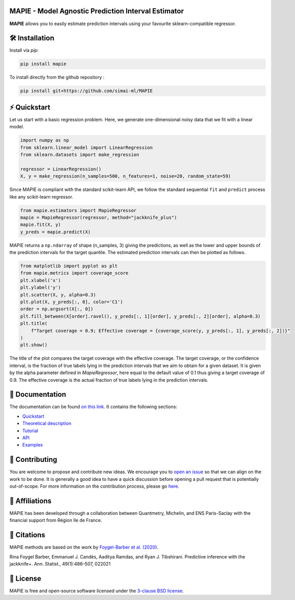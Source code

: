 .. -*- mode: rst -*-

|Travis|_ |AppVeyor|_ |Codecov|_ |CircleCI|_ |ReadTheDocs|_ |License|_ |PythonVersion|_ |PyPi|_

.. |Travis| image:: https://travis-ci.com/simai-ml/MAPIE.svg?branch=master
.. _Travis: https://travis-ci.com/simai-ml/MAPIE

.. |AppVeyor| image:: https://ci.appveyor.com/api/projects/status/js4d7km6ckr801nj/branch/master?svg=true
.. _AppVeyor: https://ci.appveyor.com/project/gmartinonQM/mapie

.. |Codecov| image:: https://codecov.io/gh/simai-ml/MAPIE/branch/master/graph/badge.svg?token=F2S6KYH4V1
.. _Codecov: https://codecov.io/gh/simai-ml/MAPIE

.. |CircleCI| image:: https://circleci.com/gh/simai-ml/MAPIE.svg?style=shield&circle-token=:circle-token
.. _CircleCI: https://circleci.com/gh/simai-ml/MAPIE

.. |ReadTheDocs| image:: https://readthedocs.org/projects/mapie/badge
.. _ReadTheDocs: https://mapie.readthedocs.io/en/latest

.. |License| image:: https://img.shields.io/github/license/simai-ml/MAPIE
.. _License: https://github.com/simai-ml/MAPIE/blob/master/LICENSE

.. |PythonVersion| image:: https://img.shields.io/pypi/pyversions/mapie
.. _PythonVersion: https://pypi.org/project/mapie/

.. |PyPi| image:: https://img.shields.io/pypi/v/mapie
.. _PyPi: https://pypi.org/project/mapie/


.. image:: https://github.com/simai-ml/MAPIE/raw/master/doc/images/mapie_logo_nobg_cut.png
    :width: 400
    :align: center



MAPIE - Model Agnostic Prediction Interval Estimator
====================================================

**MAPIE** allows you to easily estimate prediction intervals using your favourite sklearn-compatible regressor.



🛠 Installation
===============

Install via `pip`:

.. code:: python

    pip install mapie

To install directly from the github repository :

.. code:: python

    pip install git+https://github.com/simai-ml/MAPIE


⚡️ Quickstart
==============

Let us start with a basic regression problem. 
Here, we generate one-dimensional noisy data that we fit with a linear model.

.. code:: python

    import numpy as np
    from sklearn.linear_model import LinearRegression
    from sklearn.datasets import make_regression

    regressor = LinearRegression()
    X, y = make_regression(n_samples=500, n_features=1, noise=20, random_state=59)

Since MAPIE is compliant with the standard scikit-learn API, we follow the standard
sequential ``fit`` and ``predict`` process  like any scikit-learn regressor.

.. code:: python

    from mapie.estimators import MapieRegressor
    mapie = MapieRegressor(regressor, method="jackknife_plus")
    mapie.fit(X, y)
    y_preds = mapie.predict(X)


MAPIE returns a ``np.ndarray`` of shape (n_samples, 3) giving the predictions,
as well as the lower and upper bounds of the prediction intervals for the target quantile.
The estimated prediction intervals can then be plotted as follows. 

.. code:: python
    
    from matplotlib import pyplot as plt
    from mapie.metrics import coverage_score
    plt.xlabel('x')
    plt.ylabel('y')
    plt.scatter(X, y, alpha=0.3)
    plt.plot(X, y_preds[:, 0], color='C1')
    order = np.argsort(X[:, 0])
    plt.fill_between(X[order].ravel(), y_preds[:, 1][order], y_preds[:, 2][order], alpha=0.3)
    plt.title(
        f"Target coverage = 0.9; Effective coverage = {coverage_score(y, y_preds[:, 1], y_preds[:, 2])}"
    )
    plt.show()

The title of the plot compares the target coverage with the effective coverage.
The target coverage, or the confidence interval, is the fraction of true labels lying in the
prediction intervals that we aim to obtain for a given dataset.
It is given by the alpha parameter defined in `MapieRegressor`, here equal to the default value of
0.1 thus giving a target coverage of 0.9.
The effective coverage is the actual fraction of true labels lying in the prediction intervals.


.. image:: https://github.com/simai-ml/MAPIE/raw/master/doc/images/quickstart_1.png
    :width: 400
    :align: center


📘 Documentation
================

The documentation can be found `on this link <https://mapie.readthedocs.io/en/latest/>`_.
It contains the following sections:

- `Quickstart <https://mapie.readthedocs.io/en/latest/quick_start.html>`_
- `Theoretical description <https://mapie.readthedocs.io/en/latest/theoretical_description.html>`_
- `Tutorial <https://mapie.readthedocs.io/en/latest/tutorial.html>`_
- `API <https://mapie.readthedocs.io/en/latest/api.html>`_
- `Examples <https://mapie.readthedocs.io/en/latest/auto_examples/index.html>`_


📝 Contributing
===============

You are welcome to propose and contribute new ideas.
We encourage you to `open an issue <https://github.com/simai-ml/MAPIE/issues>`_ so that we can align on the work to be done.
It is generally a good idea to have a quick discussion before opening a pull request that is potentially out-of-scope.
For more information on the contribution process, please go `here <CONTRIBUTING.rst>`_.


🤝  Affiliations
================

MAPIE has been developed through a collaboration between Quantmetry, Michelin, and ENS Paris-Saclay
with the financial support from Région Ile de France.

|Quantmetry|_ |Michelin|_ |ENS|_ |IledeFrance|_ 

.. |Quantmetry| image:: https://www.quantmetry.com/wp-content/uploads/2020/08/08-Logo-quant-Texte-noir.svg
    :width: 150
.. _Quantmetry: https://www.quantmetry.com/

.. |Michelin| image:: https://www.michelin.com/wp-content/themes/michelin/public/img/michelin-logo-en.svg
    :width: 100
.. _Michelin: https://www.michelin.com/en/

.. |ENS| image:: https://file.diplomeo-static.com/file/00/00/01/34/13434.svg
    :width: 100
.. _ENS: https://ens-paris-saclay.fr/en

.. |IledeFrance| image:: https://www.iledefrance.fr/themes/custom/portail_idf/logo.svg
    :width: 100
.. _IledeFrance: https://www.iledefrance.fr/


💬  Citations
=============

MAPIE methods are based on the work by `Foygel-Barber et al. (2020) <https://www.stat.uchicago.edu/~rina/jackknife.html>`_.

Rina Foygel Barber, Emmanuel J. Candès, Aaditya Ramdas, and Ryan J. Tibshirani.
Predictive inference with the jackknife+. Ann. Statist., 49(1):486–507, 022021


📝 License
==========

MAPIE is free and open-source software licensed under the `3-clause BSD license <https://github.com/simai-ml/MAPIE/blob/master/LICENSE>`_.
